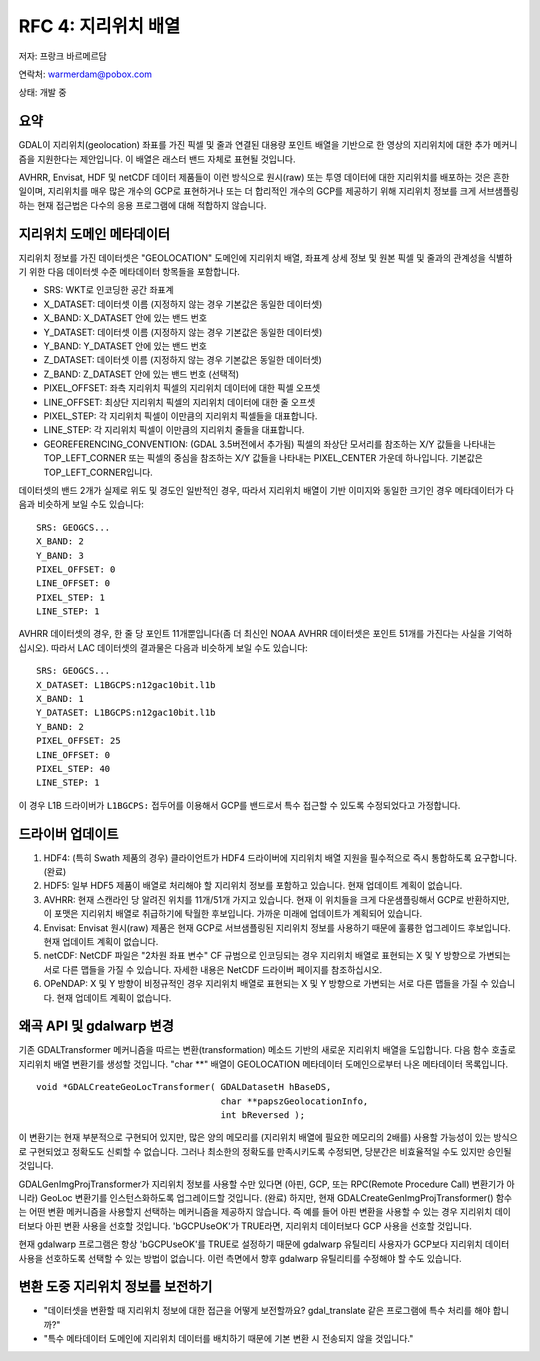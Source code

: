 .. _rfc-4:

=========================================================================
RFC 4: 지리위치 배열
=========================================================================

저자: 프랑크 바르메르담

연락처: warmerdam@pobox.com

상태: 개발 중

요약
----

GDAL이 지리위치(geolocation) 좌표를 가진 픽셀 및 줄과 연결된 대용량 포인트 배열을 기반으로 한 영상의 지리위치에 대한 추가 메커니즘을 지원한다는 제안입니다. 이 배열은 래스터 밴드 자체로 표현될 것입니다.

AVHRR, Envisat, HDF 및 netCDF 데이터 제품들이 이런 방식으로 원시(raw) 또는 투영 데이터에 대한 지리위치를 배포하는 것은 흔한 일이며, 지리위치를 매우 많은 개수의 GCP로 표현하거나 또는 더 합리적인 개수의 GCP를 제공하기 위해 지리위치 정보를 크게 서브샘플링하는 현재 접근법은 다수의 응용 프로그램에 대해 적합하지 않습니다.

지리위치 도메인 메타데이터
--------------------------

지리위치 정보를 가진 데이터셋은 "GEOLOCATION" 도메인에 지리위치 배열, 좌표계 상세 정보 및 원본 픽셀 및 줄과의 관계성을 식별하기 위한 다음 데이터셋 수준 메타데이터 항목들을 포함합니다.

-  SRS: WKT로 인코딩한 공간 좌표계
-  X_DATASET: 데이터셋 이름 (지정하지 않는 경우 기본값은 동일한 데이터셋)
-  X_BAND: X_DATASET 안에 있는 밴드 번호
-  Y_DATASET: 데이터셋 이름 (지정하지 않는 경우 기본값은 동일한 데이터셋)
-  Y_BAND: Y_DATASET 안에 있는 밴드 번호
-  Z_DATASET: 데이터셋 이름 (지정하지 않는 경우 기본값은 동일한 데이터셋)
-  Z_BAND: Z_DATASET 안에 있는 밴드 번호 (선택적)
-  PIXEL_OFFSET: 좌측 지리위치 픽셀의 지리위치 데이터에 대한 픽셀 오프셋
-  LINE_OFFSET: 최상단 지리위치 픽셀의 지리위치 데이터에 대한 줄 오프셋
-  PIXEL_STEP: 각 지리위치 픽셀이 이만큼의 지리위치 픽셀들을 대표합니다.
-  LINE_STEP: 각 지리위치 픽셀이 이만큼의 지리위치 줄들을 대표합니다.
-  GEOREFERENCING_CONVENTION: (GDAL 3.5버전에서 추가됨)
   픽셀의 좌상단 모서리를 참조하는 X/Y 값들을 나타내는 TOP_LEFT_CORNER 또는 픽셀의 중심을 참조하는 X/Y 값들을 나타내는 PIXEL_CENTER 가운데 하나입니다. 기본값은 TOP_LEFT_CORNER입니다.

데이터셋의 밴드 2개가 실제로 위도 및 경도인 일반적인 경우, 따라서 지리위치 배열이 기반 이미지와 동일한 크기인 경우 메타데이터가 다음과 비슷하게 보일 수도 있습니다:

::

   SRS: GEOGCS...
   X_BAND: 2
   Y_BAND: 3
   PIXEL_OFFSET: 0
   LINE_OFFSET: 0
   PIXEL_STEP: 1
   LINE_STEP: 1

AVHRR 데이터셋의 경우, 한 줄 당 포인트 11개뿐입니다(좀 더 최신인 NOAA AVHRR 데이터셋은 포인트 51개를 가진다는 사실을 기억하십시오). 따라서 LAC 데이터셋의 결과물은 다음과 비슷하게 보일 수도 있습니다:

::

   SRS: GEOGCS...
   X_DATASET: L1BGCPS:n12gac10bit.l1b
   X_BAND: 1
   Y_DATASET: L1BGCPS:n12gac10bit.l1b
   Y_BAND: 2
   PIXEL_OFFSET: 25
   LINE_OFFSET: 0
   PIXEL_STEP: 40
   LINE_STEP: 1

이 경우 L1B 드라이버가 ``L1BGCPS:`` 접두어를 이용해서 GCP를 밴드로서 특수 접근할 수 있도록 수정되었다고 가정합니다.

드라이버 업데이트
-----------------

1. HDF4:
   (특히 Swath 제품의 경우) 클라이언트가 HDF4 드라이버에 지리위치 배열 지원을 필수적으로 즉시 통합하도록 요구합니다. (완료)
2. HDF5:
   일부 HDF5 제품이 배열로 처리해야 할 지리위치 정보를 포함하고 있습니다. 현재 업데이트 계획이 없습니다.
3. AVHRR:
   현재 스캔라인 당 알려진 위치를 11개/51개 가지고 있습니다. 현재 이 위치들을 크게 다운샘플링해서 GCP로 반환하지만, 이 포맷은 지리위치 배열로 취급하기에 탁월한 후보입니다. 가까운 미래에 업데이트가 계획되어 있습니다.
4. Envisat:
   Envisat 원시(raw) 제품은 현재 GCP로 서브샘플링된 지리위치 정보를 사용하기 때문에 훌륭한 업그레이드 후보입니다. 현재 업데이트 계획이 없습니다.
5. netCDF:
   NetCDF 파일은 "2차원 좌표 변수" CF 규범으로 인코딩되는 경우 지리위치 배열로 표현되는 X 및 Y 방향으로 가변되는 서로 다른 맵들을 가질 수 있습니다. 자세한 내용은 NetCDF 드라이버 페이지를 참조하십시오.
6. OPeNDAP:
   X 및 Y 방향이 비정규적인 경우 지리위치 배열로 표현되는 X 및 Y 방향으로 가변되는 서로 다른 맵들을 가질 수 있습니다. 현재 업데이트 계획이 없습니다.

왜곡 API 및 gdalwarp 변경
-------------------------

기존 GDALTransformer 메커니즘을 따르는 변환(transformation) 메소드 기반의 새로운 지리위치 배열을 도입합니다. 다음 함수 호출로 지리위치 배열 변환기를 생성할 것입니다. "char \**" 배열이 GEOLOCATION 메타데이터 도메인으로부터 나온 메타데이터 목록입니다.

::

    void *GDALCreateGeoLocTransformer( GDALDatasetH hBaseDS,
                                       char **papszGeolocationInfo,
                                       int bReversed );

이 변환기는 현재 부분적으로 구현되어 있지만, 많은 양의 메모리를 (지리위치 배열에 필요한 메모리의 2배를) 사용할 가능성이 있는 방식으로 구현되었고 정확도도 신뢰할 수 없습니다. 그러나 최소한의 정확도를 만족시키도록 수정되면, 당분간은 비효율적일 수도 있지만 승인될 것입니다.

GDALGenImgProjTransformer가 지리위치 정보를 사용할 수만 있다면 (아핀, GCP, 또는 RPC(Remote Procedure Call) 변환기가 아니라) GeoLoc 변환기를 인스턴스화하도록 업그레이드할 것입니다. (완료) 하지만, 현재 GDALCreateGenImgProjTransformer() 함수는 어떤 변환 메커니즘을 사용할지 선택하는 메커니즘을 제공하지 않습니다. 즉 예를 들어 아핀 변환을 사용할 수 있는 경우 지리위치 데이터보다 아핀 변환 사용을 선호할 것입니다. 'bGCPUseOK'가 TRUE라면, 지리위치 데이터보다 GCP 사용을 선호할 것입니다.

현재 gdalwarp 프로그램은 항상 'bGCPUseOK'를 TRUE로 설정하기 때문에 gdalwarp 유틸리티 사용자가 GCP보다 지리위치 데이터 사용을 선호하도록 선택할 수 있는 방법이 없습니다. 이런 측면에서 향후 gdalwarp 유틸리티를 수정해야 할 수도 있습니다.

변환 도중 지리위치 정보를 보전하기
----------------------------------

-  "데이터셋을 변환할 때 지리위치 정보에 대한 접근을 어떻게 보전할까요? gdal_translate 같은 프로그램에 특수 처리를 해야 합니까?"

-  "특수 메타데이터 도메인에 지리위치 데이터를 배치하기 때문에 기본 변환 시 전송되지 않을 것입니다."

